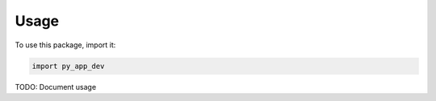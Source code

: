 Usage
#####

To use this package, import it:

.. code-block:: python

    import py_app_dev

TODO: Document usage
